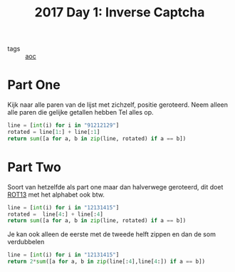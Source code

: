 :PROPERTIES:
:ID:       eec2de7f-8fd0-4e83-90f3-2903bfa6b5ff
:END:
#+title: 2017 Day 1: Inverse Captcha
#+filetags: :python:
- tags :: [[id:3b4d4e31-7340-4c89-a44d-df55e5d0a3d3][aoc]]

* Part One

Kijk naar alle paren van de lijst met zichzelf, positie geroteerd.
Neem alleen alle paren die gelijke getallen hebben
Tel alles op.


#+begin_src python
line = [int(i) for i in "91212129"]
rotated = line[1:] + line[:1]
return sum([a for a, b in zip(line, rotated) if a == b])
#+end_src

#+RESULTS:
: 9


* Part Two

Soort van hetzelfde als part one maar dan halverwege geroteerd, dit doet [[id:4cb2f4d9-6cf1-4d06-9aef-899b1245899c][ROT13]]
met het alphabet ook btw.


#+begin_src python
line = [int(i) for i in "12131415"]
rotated =  line[4:] + line[:4]
return sum([a for a, b in zip(line, rotated) if a == b])
#+end_src

#+RESULTS:
: 4

Je kan ook alleen de eerste met de tweede helft zippen en dan de som verdubbelen

#+begin_src python
line = [int(i) for i in "12131415"]
return 2*sum([a for a, b in zip(line[:4],line[4:]) if a == b])
#+end_src

#+RESULTS:
: 4
